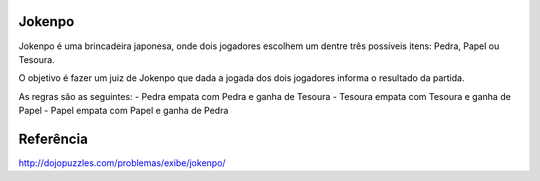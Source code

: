 Jokenpo
=======

Jokenpo é uma brincadeira japonesa, onde dois jogadores escolhem um dentre três possíveis itens: Pedra, Papel ou Tesoura.

O objetivo é fazer um juiz de Jokenpo que dada a jogada dos dois jogadores informa o resultado da partida.

As regras são as seguintes:
- Pedra empata com Pedra e ganha de Tesoura
- Tesoura empata com Tesoura e ganha de Papel
- Papel empata com Papel e ganha de Pedra

Referência
==========

http://dojopuzzles.com/problemas/exibe/jokenpo/

